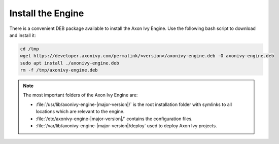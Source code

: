 Install the Engine
------------------

There is a convenient DEB package available to install the Axon Ivy Engine. Use
the following bash script to download and install it:

.. code:: bash

    cd /tmp
    wget https://developer.axonivy.com/permalink/<version>/axonivy-engine.deb -O axonivy-engine.deb
    sudo apt install ./axonivy-engine.deb
    rm -f /tmp/axonivy-engine.deb

.. Note::
  The most important folders of the Axon Ivy Engine are:

  * :file:`/usr/lib/axonivy-engine-|major-version|/` is the root installation folder with
    symlinks to all locations which are relevant to the engine.
  * :file:`/etc/axonivy-engine-|major-version|/` contains the configuration
    files.
  * :file:`/var/lib/axonivy-engine-|major-version|/deploy` used to deploy
    Axon Ivy projects.
